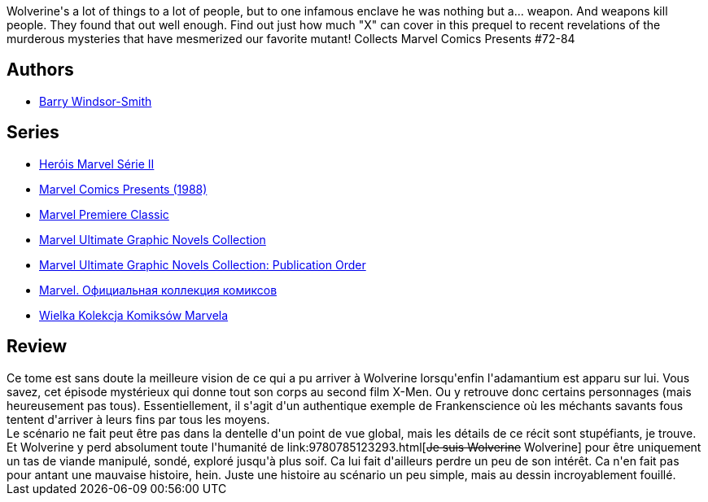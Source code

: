 :jbake-type: post
:jbake-status: published
:jbake-title: Wolverine: Weapon X
:jbake-tags:  expérience, manipulation, mutant, prison, rayon-bd, rayon-emprunt,_année_2011,_mois_déc.,_note_3,combat,read
:jbake-date: 2011-12-01
:jbake-depth: ../../
:jbake-uri: goodreads/books/9780785123279.adoc
:jbake-bigImage: https://i.gr-assets.com/images/S/compressed.photo.goodreads.com/books/1534751376l/267792._SX98_.jpg
:jbake-smallImage: https://i.gr-assets.com/images/S/compressed.photo.goodreads.com/books/1534751376l/267792._SY75_.jpg
:jbake-source: https://www.goodreads.com/book/show/267792
:jbake-style: goodreads goodreads-book

++++
<div class="book-description">
Wolverine's a lot of things to a lot of people, but to one infamous enclave he was nothing but a... weapon. And weapons kill people. They found that out well enough. Find out just how much "X" can cover in this prequel to recent revelations of the murderous mysteries that have mesmerized our favorite mutant! Collects Marvel Comics Presents #72-84
</div>
++++


## Authors
* link:../authors/15086.html[Barry Windsor-Smith]

## Series
* link:../series/Herois_Marvel_Serie_II.html[Heróis Marvel Série II]
* link:../series/Marvel_Comics_Presents_(1988).html[Marvel Comics Presents (1988)]
* link:../series/Marvel_Premiere_Classic.html[Marvel Premiere Classic]
* link:../series/Marvel_Ultimate_Graphic_Novels_Collection.html[Marvel Ultimate Graphic Novels Collection]
* link:../series/Marvel_Ultimate_Graphic_Novels_Collection__Publication_Order.html[Marvel Ultimate Graphic Novels Collection: Publication Order]
* link:../series/Marvel.___.html[Marvel. Официальная коллекция комиксов]
* link:../series/Wielka_Kolekcja_Komiksow_Marvela.html[Wielka Kolekcja Komiksów Marvela]

## Review

++++
Ce tome est sans doute la meilleure vision de ce qui a pu arriver à Wolverine lorsqu'enfin l'adamantium est apparu sur lui. Vous savez, cet épisode mystérieux  qui donne tout son corps au second film X-Men. Ou y retrouve donc certains personnages (mais heureusement pas tous). Essentiellement, il s'agit d'un authentique exemple de Frankenscience où les méchants savants fous tentent d'arriver à leurs fins par tous les moyens.<br/>Le scénario ne fait peut être pas dans la dentelle d'un point de vue global, mais les détails de ce récit sont stupéfiants, je trouve. Et Wolverine y perd absolument toute l'humanité de link:9780785123293.html[<strike>Je suis Wolverine</strike> Wolverine] pour être uniquement un tas de viande manipulé, sondé, exploré jusqu'à plus soif. Ca lui fait d'ailleurs perdre un peu de son intérêt. Ca n'en fait pas pour antant une mauvaise histoire, hein. Juste une histoire au scénario un peu simple, mais au dessin incroyablement fouillé.
++++
